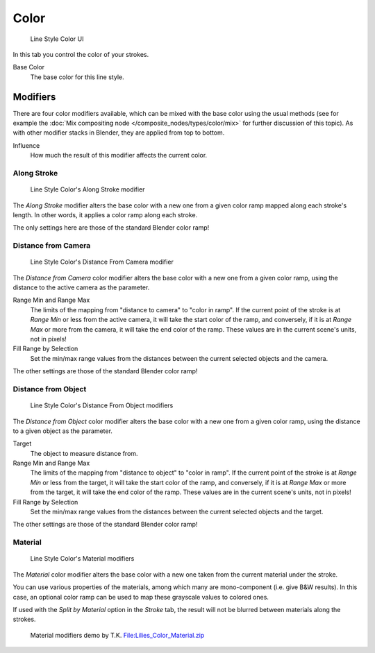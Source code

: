 
*****
Color
*****

.. figure:: /images/Manual-2.6-Render-Freestyle-Line_Style_Color.jpg
   :width: 300px

   Line Style Color UI


In this tab you control the color of your strokes.

Base Color
   The base color for this line style.


Modifiers
=========

There are four color modifiers available, which can be mixed with the base color using the usual methods
(see for example the :doc:`Mix compositing node </composite_nodes/types/color/mix>` for further discussion of
this topic). As with other modifier stacks in Blender, they are applied from top to bottom.

Influence
   How much the result of this modifier affects the current color.


Along Stroke
------------

.. figure:: /images/Manual-2.6-Render-Freestyle-Color_Along_Stroke.jpg
   :width: 300px

   Line Style Color's Along Stroke modifier


The *Along Stroke* modifier alters the base color with a new one from a given color
ramp mapped along each stroke's length. In other words,
it applies a color ramp along each stroke.

The only settings here are those of the standard Blender color ramp!


Distance from Camera
--------------------

.. figure:: /images/Manual-2.6-Render-Freestyle-Color_Distance_From_Camera.jpg
   :width: 300px

   Line Style Color's Distance From Camera modifier


The *Distance from Camera* color modifier alters the base color with a new one from
a given color ramp, using the distance to the active camera as the parameter.

Range Min and Range Max
   The limits of the mapping from "distance to camera" to "color in ramp".
   If the current point of the stroke is at *Range Min* or less from the active camera,
   it will take the start color of the ramp, and conversely,
   if it is at *Range Max* or more from the camera, it will take the end color of the ramp.
   These values are in the current scene's units, not in pixels!

Fill Range by Selection
   Set the min/max range values from the distances between the current selected objects and the camera.

The other settings are those of the standard Blender color ramp!


Distance from Object
--------------------

.. figure:: /images/Manual-2.6-Render-Freestyle-Color_Distance_From_Object.jpg
   :width: 300px

   Line Style Color's Distance From Object modifiers


The *Distance from Object* color modifier alters the base color with a new one from
a given color ramp, using the distance to a given object as the parameter.

Target
   The object to measure distance from.

Range Min and Range Max
   The limits of the mapping from "distance to object" to "color in ramp".
   If the current point of the stroke is at *Range Min* or less from the target,
   it will take the start color of the ramp, and conversely,
   if it is at *Range Max* or more from the target, it will take the end color of the ramp.
   These values are in the current scene's units, not in pixels!

Fill Range by Selection
   Set the min/max range values from the distances between the current selected objects and the target.

The other settings are those of the standard Blender color ramp!


Material
--------

.. figure:: /images/Manual-2.6-Render-Freestyle-Color_Material.jpg
   :width: 300px

   Line Style Color's Material modifiers


The *Material* color modifier alters the base color with a new one taken from the
current material under the stroke.

You can use various properties of the materials, among which many are mono-component (i.e.
give B&W results). In this case,
an optional color ramp can be used to map these grayscale values to colored ones.

If used with the *Split by Material* option in the *Stroke* tab,
the result will not be blurred between materials along the strokes.


.. figure:: /images/Lilies_Color_Material.jpg
   :width: 400px

   Material modifiers demo by T.K.
   `File:Lilies_Color_Material.zip <http://wiki.blender.org/index.php/File:Lilies_Color_Material.zip>`__



